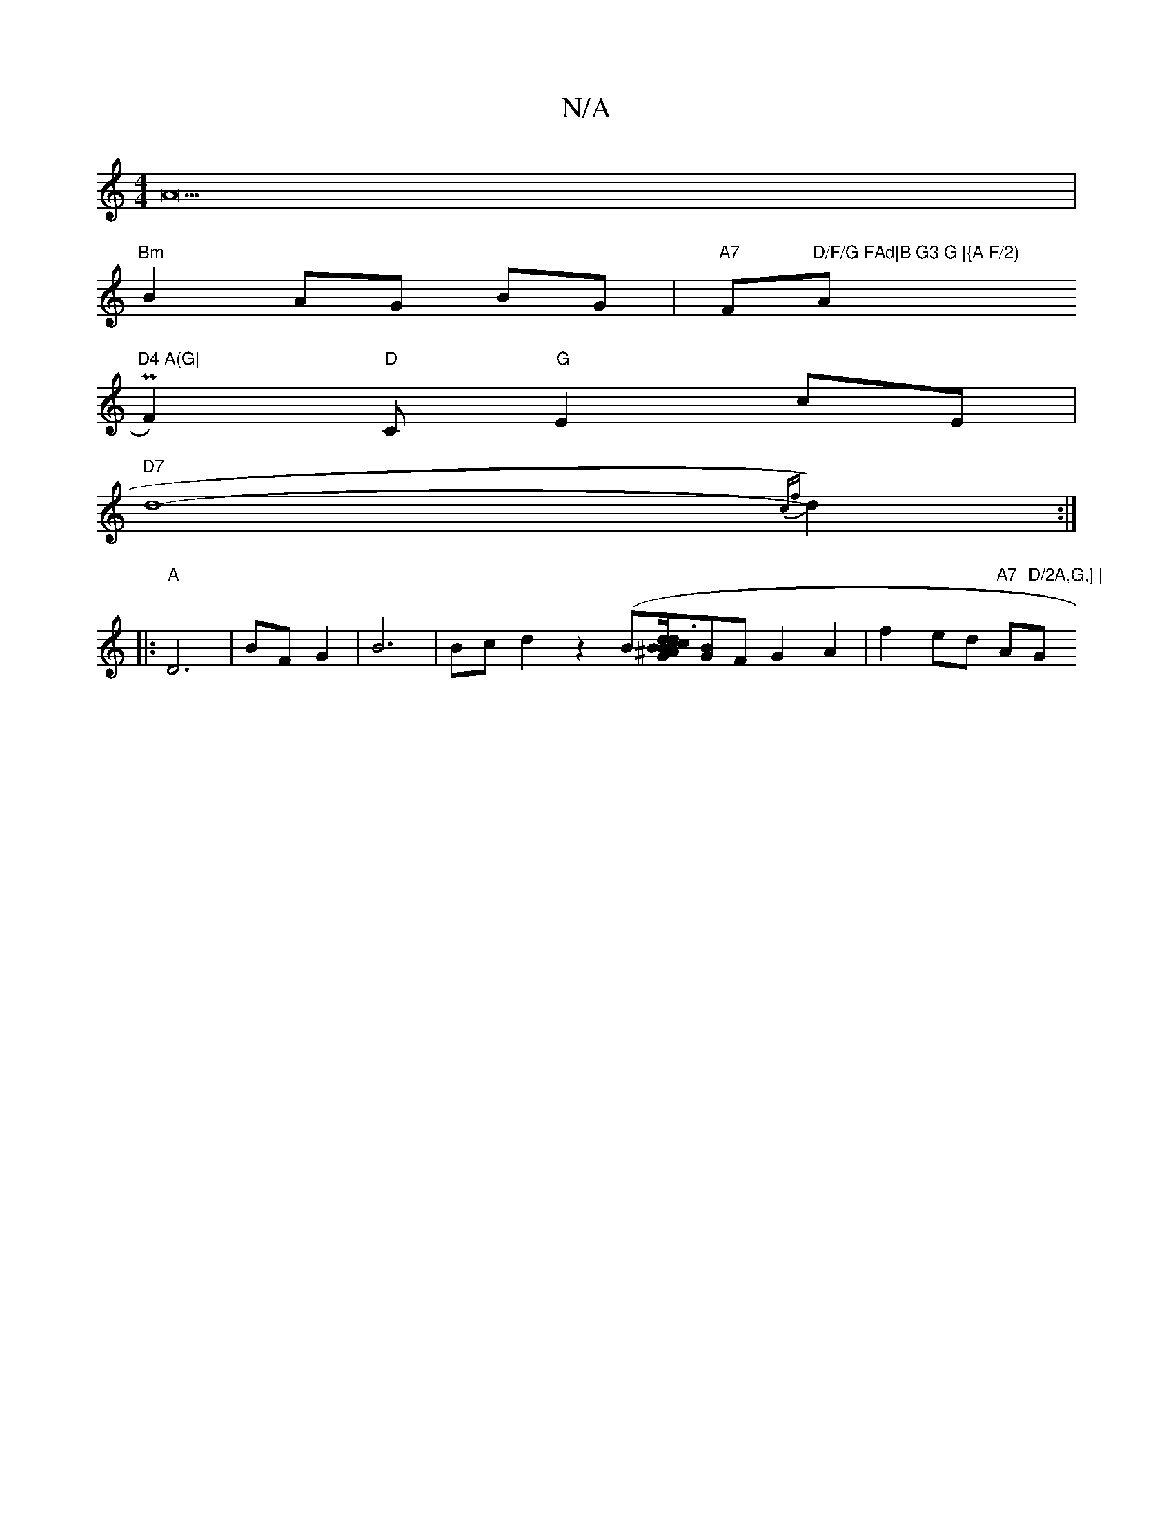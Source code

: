 X:1
T:N/A
M:4/4
R:N/A
K:Cmajor
A22|
"Bm"B2AG BG|"A7"F"D/F/G FAd|B G3 G |{A F/2)"A"D4 A(G|
PF2)"D"C"G"E2cE|
"D7"d8-{c"{f}d2) :|
|: "A" D6-|BF G2|B6|Bcd2z2 (B[B/d}c3 c2|dB^AB c2|"D"F2 dB|"G"G2][BG]F G2 A2|f2 ed "A7"A"D/2A,G,] |"G"E2 